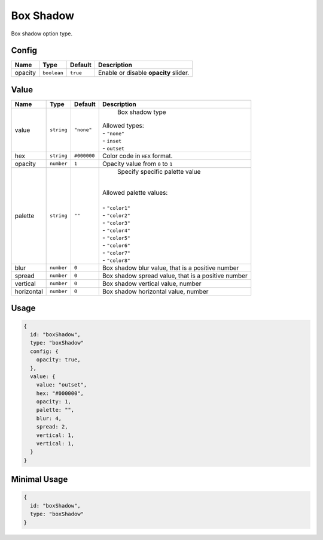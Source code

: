 Box Shadow
============

Box shadow option type.

Config
------

+----------+-------------+-------------+--------------------------------------------------------------------------------+
| **Name** |  **Type**   | **Default** | **Description**                                                                |
+==========+=============+=============+================================================================================+
| opacity  | ``boolean`` | ``true``    | Enable or disable **opacity** slider.                                          |
+----------+-------------+-------------+--------------------------------------------------------------------------------+

Value
-----

+------------+-------------+-------------+------------------------------------------------------------------------------+
| **Name**   |  **Type**   | **Default** | **Description**                                                              |
+============+=============+=============+==============================================================================+
| value      | ``string``  | ``"none"``  | Box shadow type                                                              |
|            |             |             || Allowed types:                                                              |
|            |             |             || - ``"none"``                                                                |
|            |             |             || - ``inset``                                                                 |
|            |             |             || - ``outset``                                                                |
+------------+-------------+-------------+------------------------------------------------------------------------------+
| hex        | ``string``  | ``#000000`` | Color code in ``HEX`` format.                                                |
+------------+-------------+-------------+------------------------------------------------------------------------------+
| opacity    | ``number``  | ``1``       | Opacity value from ``0`` to ``1``                                            |
+------------+-------------+-------------+------------------------------------------------------------------------------+
| palette    | ``string``  | ``""``      | Specify specific palette value                                               |
|            |             |             ||                                                                             |
|            |             |             || Allowed palette values:                                                     |
|            |             |             ||                                                                             |
|            |             |             || - ``"color1"``                                                              |
|            |             |             || - ``"color2"``                                                              |
|            |             |             || - ``"color3"``                                                              |
|            |             |             || - ``"color4"``                                                              |
|            |             |             || - ``"color5"``                                                              |
|            |             |             || - ``"color6"``                                                              |
|            |             |             || - ``"color7"``                                                              |
|            |             |             || - ``"color8"``                                                              |
+------------+-------------+-------------+------------------------------------------------------------------------------+
| blur       | ``number``  | ``0``       | Box shadow blur value, that is a positive number                             |
+------------+-------------+-------------+------------------------------------------------------------------------------+
| spread     | ``number``  | ``0``       | Box shadow spread value, that is a positive number                           |
+------------+-------------+-------------+------------------------------------------------------------------------------+
| vertical   | ``number``  | ``0``       | Box shadow vertical value, number                                            |
+------------+-------------+-------------+------------------------------------------------------------------------------+
| horizontal | ``number``  | ``0``       | Box shadow horizontal value, number                                          |
+------------+-------------+-------------+------------------------------------------------------------------------------+


Usage
-----

.. code-block:: javascript

    {
      id: "boxShadow",
      type: "boxShadow"
      config: {
        opacity: true,
      },
      value: {
        value: "outset",
        hex: "#000000",
        opacity: 1,
        palette: "",
        blur: 4,
        spread: 2,
        vertical: 1,
        vertical: 1,
      }
    }

Minimal Usage
-----

.. code-block:: javascript

    {
      id: "boxShadow",
      type: "boxShadow"
    }